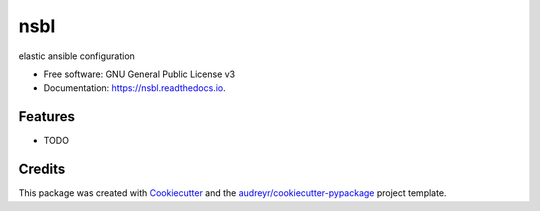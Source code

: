 ====
nsbl
====


.. image:: https://img.shields.io/pypi/v/nsbl.svg
           :target: https://pypi.python.org/pypi/nsbl
           :alt: pypi

.. image:: https://img.shields.io/travis/makkus/nsbl.svg
           :target: https://travis-ci.org/makkus/nsbl
           :alt: travis

.. image:: https://readthedocs.org/projects/nsbl/badge/?version=latest
           :target: https://nsbl.readthedocs.io/en/latest/?badge=latest
           :alt: documentation

.. image:: https://pyup.io/repos/github/makkus/nsbl/shield.svg
           :target: https://pyup.io/repos/github/makkus/nsbl/
           :alt: updates

.. image:: https://coveralls.io/repos/github/makkus/frkl/badge.svg?branch=develop
           :target: https://coveralls.io/github/makkus/nsbl?branch=develop
           :alt: coveralls

.. image:: https://img.shields.io/badge/code%20style-black-000000.svg
           :target: https://github.com/ambv/black
           :alt: codestyle


elastic ansible configuration


* Free software: GNU General Public License v3
* Documentation: https://nsbl.readthedocs.io.

Features
--------

* TODO

Credits
---------

This package was created with Cookiecutter_ and the `audreyr/cookiecutter-pypackage`_ project template.

.. _Cookiecutter: https://github.com/audreyr/cookiecutter
.. _`audreyr/cookiecutter-pypackage`: https://github.com/audreyr/cookiecutter-pypackage
